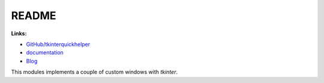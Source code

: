 
.. _l-README:

README
======

.. image:: https://travis-ci.org/sdpython/tkinterquickhelper.svg?branch=master
    :target: https://travis-ci.org/sdpython/tkinterquickhelper
    :alt: Build status

.. image:: https://ci.appveyor.com/api/projects/status/t2g9olcgqgdvqq3l?svg=true
    :target: https://ci.appveyor.com/project/sdpython/tkinterquickhelper
    :alt: Build Status Windows

.. image:: https://badge.fury.io/py/tkinterquickhelper.svg
    :target: http://badge.fury.io/py/tkinterquickhelper

.. image:: https://img.shields.io/badge/license-MIT-blue.svg
    :alt: MIT License
    :target: http://opensource.org/licenses/MIT

.. image:: https://landscape.io/github/sdpython/tkinterquickhelper/master/landscape.svg?style=flat
   :target: https://landscape.io/github/sdpython/tkinterquickhelper/master
   :alt: Code Health

.. image:: https://requires.io/github/sdpython/tkinterquickhelper/requirements.svg?branch=master
     :target: https://requires.io/github/sdpython/tkinterquickhelper/requirements/?branch=master
     :alt: Requirements Status

.. image:: https://codecov.io/github/sdpython/tkinterquickhelper/coverage.svg?branch=master
    :target: https://codecov.io/github/sdpython/tkinterquickhelper?branch=master

.. image:: http://img.shields.io/github/issues/sdpython/tkinterquickhelper.png
    :alt: GitHub Issues
    :target: https://github.com/sdpython/tkinterquickhelper/issues

.. image:: https://badge.waffle.io/sdpython/tkinterquickhelper.png?label=ready&title=Ready
    :alt: Waffle
    :target: https://waffle.io/sdpython/tkinterquickhelper

.. image:: https://api.codacy.com/project/badge/Grade/793ffca6089d4d02b8292a50df74a8a4
    :target: https://www.codacy.com/app/sdpython/tkinterquickhelper?utm_source=github.com&amp;utm_medium=referral&amp;utm_content=sdpython/tkinterquickhelper&amp;utm_campaign=Badge_Grade
    :alt: Codacy Badge

**Links:**

* `GitHub/tkinterquickhelper <https://github.com/sdpython/tkinterquickhelper>`_
* `documentation <http://www.xavierdupre.fr/app/tkinterquickhelper/helpsphinx/index.html>`_
* `Blog <http://www.xavierdupre.fr/app/tkinterquickhelper/helpsphinx/blog/main_0000.html#ap-main-0>`_

This modules implements a couple of custom windows with *tkinter*.


